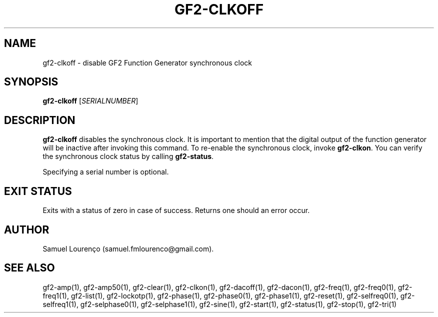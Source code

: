 .TH GF2-CLKOFF 1
.SH NAME
gf2-clkoff \- disable GF2 Function Generator synchronous clock
.SH SYNOPSIS
.B gf2-clkoff
.RI [ SERIALNUMBER ]
.SH DESCRIPTION
.B gf2-clkoff
disables the synchronous clock. It is important to mention that the digital
output of the function generator will be inactive after invoking this command.
To re-enable the synchronous clock, invoke
.BR gf2-clkon .
You can verify the synchronous clock status by calling
.BR gf2-status .

Specifying a serial number is optional.
.SH "EXIT STATUS"
Exits with a status of zero in case of success. Returns one should an error
occur.
.SH AUTHOR
Samuel Lourenço (samuel.fmlourenco@gmail.com).
.SH "SEE ALSO"
gf2-amp(1), gf2-amp50(1), gf2-clear(1), gf2-clkon(1), gf2-dacoff(1),
gf2-dacon(1), gf2-freq(1), gf2-freq0(1), gf2-freq1(1), gf2-list(1),
gf2-lockotp(1), gf2-phase(1), gf2-phase0(1), gf2-phase1(1), gf2-reset(1),
gf2-selfreq0(1), gf2-selfreq1(1), gf2-selphase0(1), gf2-selphase1(1),
gf2-sine(1), gf2-start(1), gf2-status(1), gf2-stop(1), gf2-tri(1)
